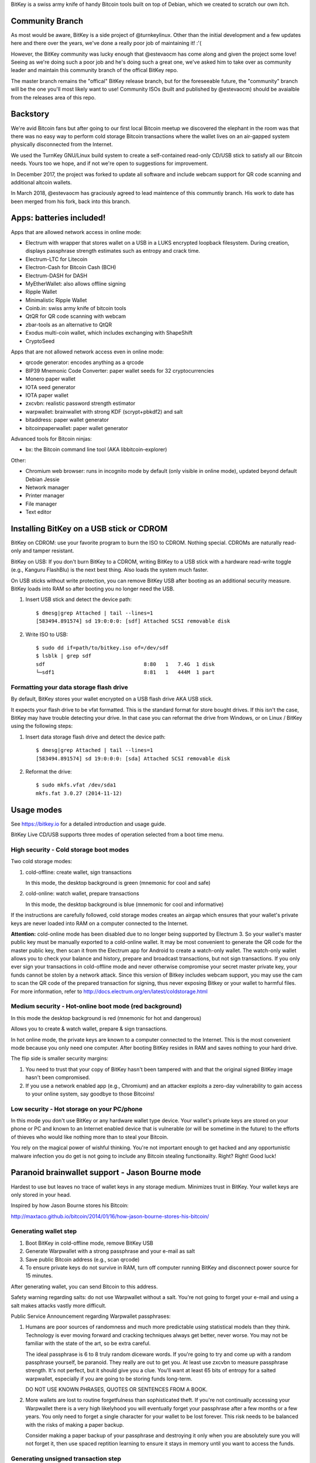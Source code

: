 BitKey is a swiss army knife of handy Bitcoin tools built on top of
Debian, which we created to scratch our own itch.

Community Branch
================

As most would be aware, BitKey is a side project of @turnkeylinux. Other
than the initial development and a few updates here and there over the
years, we've done a really poor job of maintaining it! :'(

However, the BitKey community was lucky enough that @estevaocm has come
along and given the project some love! Seeing as we're doing such a poor
job and he's doing such a great one, we've asked him to take over as
community leader and maintain this community branch of the offical BitKey
repo.

The master branch remains the "offical" BitKey release branch, but for the
foreseeable future, the "community" branch will be the one you'll most
likely want to use! Community ISOs (built and published by @estevaocm)
should be avaialble from the releases area of this repo.

Backstory
=========

We're avid Bitcoin fans but after going to our first local Bitcoin
meetup we discovered the elephant in the room was that there was no easy
way to perform cold storage Bitcoin transactions where the wallet lives
on an air-gapped system physically disconnected from the Internet.

We used the TurnKey GNU/Linux build system to create a self-contained
read-only CD/USB stick to satisfy all our Bitcoin needs. Yours too we
hope, and if not we're open to suggestions for improvement.

In December 2017, the project was forked to update all software and
include webcam support for QR code scanning and additional altcoin wallets.

In March 2018, @estevaocm has graciously agreed to lead maintence of this
communtiy branch. His work to date has been merged from his fork, back into
this branch.

Apps: batteries included!
=========================

Apps that are allowed network access in online mode:

- Electrum with wrapper that stores wallet on a USB in a LUKS encrypted
  loopback filesystem. During creation, displays passphrase strength
  estimates such as entropy and crack time.
- Electrum-LTC for Litecoin
- Electron-Cash for Bitcoin Cash (BCH)
- Electrum-DASH for DASH
- MyEtherWallet: also allows offline signing
- Ripple Wallet
- Minimalistic Ripple Wallet
- Coinb.in: swiss army knife of bitcoin tools
- QtQR for QR code scanning with webcam
- zbar-tools as an alternative to QtQR
- Exodus multi-coin wallet, which includes exchanging with ShapeShift
- CryptoSeed

Apps that are not allowed network access even in online mode:

- qrcode generator: encodes anything as a qrcode
- BIP39 Mnemonic Code Converter: paper wallet seeds for 32 cryptocurrencies
- Monero paper wallet
- IOTA seed generator
- IOTA paper wallet
- zxcvbn: realistic password strength estimator
- warpwallet: brainwallet with strong KDF (scrypt+pbkdf2) and salt
- bitaddress: paper wallet generator
- bitcoinpaperwallet: paper wallet generator

Advanced tools for Bitcoin ninjas:

- bx: the Bitcoin command line tool (AKA libbitcoin-explorer)

Other:

- Chromium web browser: runs in incognito mode by default (only
  visible in online mode), updated beyond default Debian Jessie

- Network manager
- Printer manager
- File manager
- Text editor

Installing BitKey on a USB stick or CDROM
=========================================

BitKey on CDROM: use your favorite program to burn the ISO to CDROM.
Nothing special. CDROMs are naturally read-only and tamper resistant.

BitKey on USB: If you don't burn BitKey to a CDROM, writing BitKey to a
USB stick with a hardware read-write toggle (e.g., Kanguru FlashBlu) is
the next best thing. Also loads the system much faster.

On USB sticks without write protection, you can remove BitKey USB after
booting as an additional security measure. BitKey loads into RAM so
after booting you no longer need the USB.

1) Insert USB stick and detect the device path::

    $ dmesg|grep Attached | tail --lines=1
    [583494.891574] sd 19:0:0:0: [sdf] Attached SCSI removable disk

2) Write ISO to USB::

    $ sudo dd if=path/to/bitkey.iso of=/dev/sdf
    $ lsblk | grep sdf
    sdf                                8:80   1   7.4G  1 disk  
    └─sdf1                             8:81   1   444M  1 part 

Formatting your data storage flash drive
----------------------------------------

By default, BitKey stores your wallet encrypted on a USB flash drive AKA
USB stick.

It expects your flash drive to be vfat formatted. This is the standard
format for store bought drives. If this isn't the case, BitKey may have
trouble detecting your drive. In that case you can reformat the drive
from Windows, or on Linux / BitKey using the following steps:

1) Insert data storage flash drive and detect the device path::

    $ dmesg|grep Attached | tail --lines=1
    [583494.891574] sd 19:0:0:0: [sda] Attached SCSI removable disk

2) Reformat the drive::

    $ sudo mkfs.vfat /dev/sda1
    mkfs.fat 3.0.27 (2014-11-12)

Usage modes
===========

See https://bitkey.io for a detailed introduction and usage guide.

BitKey Live CD/USB supports three modes of operation
selected from a boot time menu.

High security - Cold storage boot modes
---------------------------------------

Two cold storage modes:

1) cold-offline: create wallet, sign transactions

   In this mode, the desktop background is green (mnemonic for cool and safe)

2) cold-online: watch wallet, prepare transactions

   In this mode, the desktop background is blue (mnemonic for cool and informative)

If the instructions are carefully followed, cold storage modes creates
an airgap which ensures that your wallet's private keys are never loaded
into RAM on a computer connected to the Internet.

**Attention:** cold-online mode has been disabled due to no longer being supported by
Electrum 3. So your wallet's master public key must be manually exported to a
cold-online wallet. It may be most convenient to generate the QR code for the master
public key, then scan it from the Electrum app for Android to create a watch-only
wallet. The watch-only wallet allows you to check your balance and history, prepare
and broadcast transactions, but not sign transactions. If you only ever sign your
transactions in cold-offline mode and never otherwise compromise your secret master
private key, your funds cannot be stolen by a network attack. Since this version of
Bitkey includes webcam support, you may use the cam to scan the QR code of the prepared
transaction for signing, thus never exposing Bitkey or your wallet to harmful files.
For more information, refer to http://docs.electrum.org/en/latest/coldstorage.html

Medium security - Hot-online boot mode (red background)
-------------------------------------------------------

In this mode the desktop background is red (mnemonic for hot and dangerous)

Allows you to create & watch wallet, prepare & sign transactions.

In hot online mode, the private keys are known to a computer connected
to the Internet. This is the most convenient mode because you only need
one computer. After booting BitKey resides in RAM and saves nothing to
your hard drive.

The flip side is smaller security margins: 

1) You need to trust that your copy of BitKey hasn't been tampered with
   and that the original signed BitKey image hasn't been compromised.

2) If you use a network enabled app (e.g., Chromium) and an attacker
   exploits a zero-day vulnerability to gain access to your online
   system, say goodbye to those Bitcoins!

Low security - Hot storage on your PC/phone
-------------------------------------------

In this mode you don't use BitKey or any hardware wallet type device.
Your wallet's private keys are stored on your phone or PC and known to
an Internet enabled device that is vulnerable (or will be sometime in
the future) to the efforts of thieves who would like nothing more than
to steal your Bitcoin.

You rely on the magical power of wishful thinking. You're not important
enough to get hacked and any opportunistic malware infection you do get
is not going to include any Bitcoin stealing functionailty. Right?
Right! Good luck!

Paranoid brainwallet support - Jason Bourne mode
================================================

Hardest to use but leaves no trace of wallet keys in any storage medium.
Minimizes trust in BitKey. Your wallet keys are only stored in your head.

Inspired by how Jason Bourne stores his Bitcoin:

http://maxtaco.github.io/bitcoin/2014/01/16/how-jason-bourne-stores-his-bitcoin/ 

Generating wallet step
----------------------

1) Boot BitKey in cold-offline mode, remove BitKey USB
2) Generate Warpwallet with a strong passphrase and your e-mail as salt
3) Save public Bitcoin address (e.g., scan qrcode)
4) To ensure private keys do not survive in RAM, turn off computer
   running BitKey and disconnect power source for 15 minutes. 

After generating wallet, you can send Bitcoin to this address.

Safety warning regarding salts: do not use Warpwallet without a salt.
You're not going to forget your e-mail and using a salt makes attacks
vastly more difficult.

Public Service Announcement regarding Warpwallet passphrases: 

1) Humans are poor sources of randomness and much more predictable using
   statistical models than they think. Technology is ever moving forward
   and cracking techniques always get better, never worse. You may not
   be familiar with the state of the art, so be extra careful.
   
   The ideal passphrase is 6 to 8 truly random diceware words. If you're
   going to try and come up with a random passphrase yourself, be
   paranoid. They really are out to get you. At least use zxcvbn to
   measure passphrase strength. It's not perfect, but it should give you
   a clue. You'll want at least 65 bits of entropy for a salted
   warpwallet, especially if you are going to be storing funds
   long-term.

   DO NOT USE KNOWN PHRASES, QUOTES OR SENTENCES FROM A BOOK.

2) More wallets are lost to routine forgetfulness than sophisticated
   theft. If you're not continually accessing your Warpwallet there is a
   very high likelyhood you will eventually forget your passphrase after
   a few months or a few years. You only need to forget a single
   character for your wallet to be lost forever. This risk needs to be
   balanced with the risks of making a paper backup.

   Consider making a paper backup of your passphrase and destroying it
   only when you are absolutely sure you will not forget it, then use
   spaced reptition learning to ensure it stays in memory until you want
   to access the funds. 

Generating unsigned transaction step
------------------------------------

This step is easiest to do from an Electrum watch-wallet on a PC, but
you can also do it from BitKey:

1) Boot BitKey in cold-online mode, remove BitKey USB
2) Restore watch-only wallet and run Electrum, from command line::

    $ electrum restore $PUBLIC_ADDRESS
    $ electrum

3) Insert USB stick for storing unsigned transaction
4) Fill in recipient under Send tab and "Save" unsigned
   transaction to USB at /media/usb/
5) Shutdown/Reboot BitKey

Signing transaction step
------------------------

1) Boot BitKey in cold-offline mode, remove BitKey USB
2) Insert USB stick where you stored unsigned transaction. Copy to RAM
   and remove from disk::

    $ cp /media/usb/unsigned.txt ~/     #  uses RAM for storage
    $ srm /media/usb/unsigned.txt       # secure delete unsigned transaction

3) Unplug USB stick
4) Use Warpwallet to restore brainwallet private key
5) Launch Electrum from command line so that it stores wallet in RAM::

    $ electrum -w /tmp/brainwallet

6) Import private key and sign transaction

   - In the Electrum Install Wizard, select 'Restore a wallet or import keys'
   - Cut and paste the private key, click Next
   - Click Next again (you don't need encryption for a wallet in RAM)
   - Tools > Load transaction > From file
   - Verify Outputs, Sign & Save signed transaction

7) Create a QRCode for the signed transaction:

   - Open Signed transaction in text editor
   - Open qrcode app: cut and paste hex of signed transaction

8) Scan qrcode of signed transaction with phone and broadcast
   transaction to network.

9) Turn off BitKey, disconnect power source, wait 15 minutes to clear
   RAM

Desktop usage tips (Keyboard and mouse shortcuts)
=================================================

Full custom keybindings in overlay/usr/share/glib-2.0/schemas/20_custom.gschema.override

Copy, Cut and Paste
-------------------

- Keyboard: Ctrl+C, CTRL+X and CTRL-V
- Mouse: 
    
  To copy, click text and drag to highlight text to be copied

  To paste, left click to focus keyboard, then middle mouse click to
  paste. If no middle mouse button exists, clicking both right and
  left buttons simultaneously also works.
    
Window management
-----------------

- Window operations: 
  
  - Right-click titlebar 
  - ALT+F3

- Split screen window positioning:
  
  Dragging window to left or right

  This makes a window neatly fill half the screen

- Maximize window by dragging to top of screen 

- Toggle window maximization:

  - double click on window titlebar
  - ALT+F10

- Minimize window: ALT+F9

- Resize window: Alt+F8

- Close window with CTRL+W or ALT-F4

- Switch between windows (including minimized): Alt+TAB

Workspaces
----------

- Switch workspaces: 
  
  - <Win> F1-F4
  - <Ctrl> <Alt> Left/Right

- Move window to a different workspace: <Win> <Shift> F1-F4



Security model
==============

Guidelines:

- Defense in depth: increase security by forcing attackers to overcome a
  plurality of obstacles.

- Minimize trust: minimize the number of third parties that need to be
  trusted, and minimize the degree of trust that needs to be placed on
  the existing trusted parties (e.g., BitKey developers to a degree).

- Minimized complexity: attack surface grows with complexity, so
  decrease complexity by minimizing number of components, using simpler
  components (e.g., chromium with webapps)

- Minimum privilege level policy: for example, if a component doesn't
  need network access, don't give it to it. If a mode doesn't need
  network access, enforce lack of network access.

- Transparency and verifiability: only use open source components who's
  integrity can be verified in principle and in which violations of
  integrity are more likely to be detected.

- Assume and attempt to compensate for human fallibility: avoid assuming
  users are advanced Bitcoin and security experts. Do the most to
  protect them from natural mistakes and lack of awareness with more
  secure defaults, friendly reminders, health warnings, tools for
  verifying against mistakes.

Specifics:

- Change desktop background color to indicate boot mode

  - cold-offline: green background
  - cold-online: blue background
  - hot-online: red background

- Electrum wrapper:
  
  - automatically configures default wallet based on boot mode

    In cold-offline mode: wallet is stored in an encrypted LUKS, with
    enforced passphrase complexity. Following offline wallet generation
    a watch only wallet is created containing only public keys.

    In cold-online mode: only the watch wallet is accessible, the wallet
    containing private keys is inaccessible so that the user is never
    accidentally prompted for the passphrase and can't open the wallet
    online by mistake. 

    In hot-online mode: separate wallet file, so that even if you store
    the wallets on the same USB key, you can't accidentally open the
    cold-offline wallet by booting into the wrong mode.

- Disabled networking in cold-offline mode: all plan/net network
  packages are purged on boot by /usr/lib/bitkey.d/purge-packages script

- Deny network access to local webapps (e.g., warpwallet, qrcode
  generator) that don't need it.

  Security in depth that prevents even a trojaned version of the app
  from leaking information to the network, even in online mode on a non
  airgapped computer.

- Webcam enabled for QR code scanning so no physical media communication is
  required. This allows your private keys to remain perfectly secret, aside
  from a BIOS attack. You should only communicate through QR codes, no USB
  drives aside from the one containing the keys. Verify the QR codes' contents
  at every exchange to make sure no malware is acting.

- All included components are open source

- Best effort to verify integrity of source components

  - do not accept any component without independent verification
  - download upstream archives from most authoritative trusted, verifiable source
  - check matching hash sums
  - verify PGP signatures when signatures are available
  - verify authenticity of PGP keys when possible (e.g., using keybase)
  - generate and inspect diff from tagged releases

- vouch for source components by signing list of signatures::

      gpg --verify /usr/local/src/SHA256SUM.asc

How to build from source
========================

BitKey is built with `TKLDev`_, the TurnKey GNU/Linux build system.

1) Deploy TKLDev (e.g., as a local VM)
2) SSH into TKLDev and clone bitkey git repo::

	ssh tkldev
	cd products
	git-clone https://github.com/bitkey/bitkey

	cd bitkey
	make

Reporting a bug, issue or feature request
=========================================

The ideal bug/issue includes:

1) A detailed description of the issue.
2) How to reproduce the issue step by step.
3) Any extra information that might be relevant, such as your hardware,
   network card, boot media, any changes made prior to issue, etc.

The ideal feature request includes:

1) A detailed description of feature and component it relates to.
2) One or more use cases for the feature.
3) Any extra information that might be relevant.

Before creating a new issue on the `Issue Tracker`_, please check to see
if a similar issue already exists. If it does, post a comment showing it
also affects you.  Knowing an issue effects multiple users is useful
when we decide how to prioritize limited development resources. Please
try and include any additional information you think might help us close
the issue.

Contributing as a developer
===========================

BitKey, like TurnKey, is 100% free software and the code for all
components is right here on GitHub.  Developers with good ideas are
strongly encouraged to be bold and contribute code. Use the source Luke!

See the `guidelines and walk through`_.

.. _BitKey: https://bitkey.io
.. _TKLDev: https://www.turnkeylinux.org/tkldev
.. _Issue Tracker: https://github.com/bitkey/bitkey/issues/
.. _guidelines and walk through: https://github.com/turnkeylinux/tracker/blob/master/GITFLOW.rst
